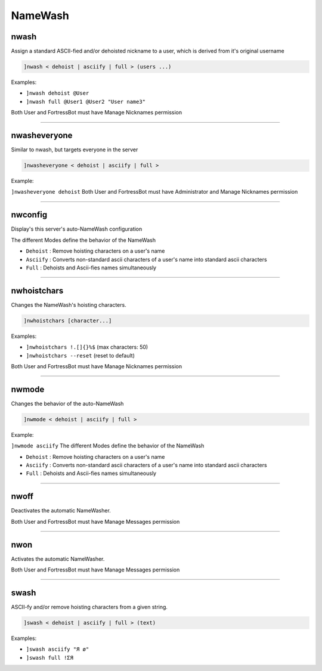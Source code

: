 *****************
NameWash
*****************

nwash
---------------
Assign a standard ASCII-fied and/or dehoisted nickname to a user, which is derived from it's original username

.. code::

	]nwash < dehoist | asciify | full > (users ...)

Examples:

- ``]nwash dehoist @User``
  

- ``]nwash full @User1 @User2 "User name3"``
  

Both User and FortressBot must have Manage Nicknames permission


....

nwasheveryone
---------------
Similar to nwash, but targets everyone in the server

.. code::

	]nwasheveryone < dehoist | asciify | full >

Example:

``]nwasheveryone dehoist`` 
Both User and FortressBot must have Administrator and Manage Nicknames permission


....

nwconfig
---------------
Display's this server's auto-NameWash configuration

The different Modes define the behavior of the NameWash

- ``Dehoist``
  : Remove hoisting characters on a user's name

- ``Asciify``
  : Converts non-standard ascii characters of a user's name into standard ascii characters

- ``Full``
  : Dehoists and Ascii-fies names simultaneously


....

nwhoistchars
---------------
Changes the NameWash's hoisting characters.

.. code::

	]nwhoistchars [character...]

Examples:

- ``]nwhoistchars !.[]{}%$``
  (max characters: 50)

- ``]nwhoistchars --reset``
  (reset to default)

Both User and FortressBot must have Manage Nicknames permission


....

nwmode
---------------
Changes the behavior of the auto-NameWash

.. code::

	]nwmode < dehoist | asciify | full >

Example:

``]nwmode asciify`` 
The different Modes define the behavior of the NameWash

- ``Dehoist``
  : Remove hoisting characters on a user's name

- ``Asciify``
  : Converts non-standard ascii characters of a user's name into standard ascii characters

- ``Full``
  : Dehoists and Ascii-fies names simultaneously


....

nwoff
---------------
Deactivates the automatic NameWasher.

Both User and FortressBot must have Manage Messages permission


....

nwon
---------------
Activates the automatic NameWasher.

Both User and FortressBot must have Manage Messages permission


....

swash
---------------
ASCII-fy and/or remove hoisting characters from a given string.

.. code::

	]swash < dehoist | asciify | full > (text)

Examples:

- ``]swash asciify "Я ø"``
  

- ``]swash full !ΣЯ``
  





